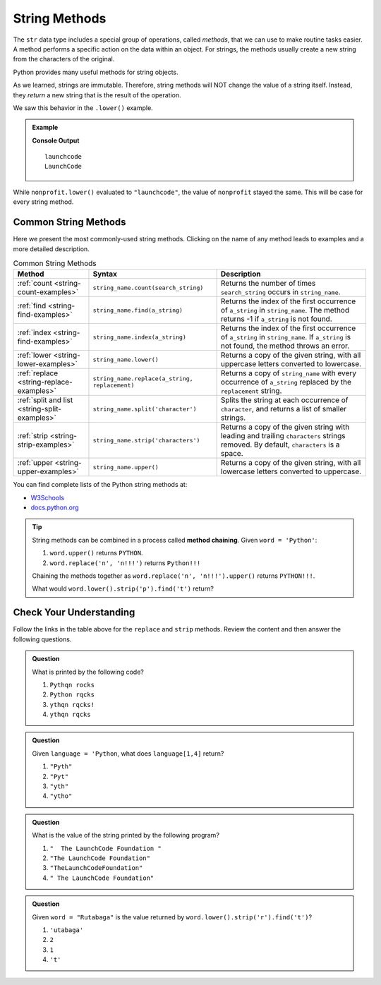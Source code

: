 String Methods
==============

The ``str`` data type includes a special group of operations, called *methods*,
that we can use to make routine tasks easier. A method performs a specific
action on the data within an object. For strings, the methods usually create a
new string from the characters of the original.

Python provides many useful methods for string objects. 

As we learned, strings are immutable. Therefore, string methods will NOT change
the value of a string itself. Instead, they *return* a new string that is the
result of the operation.

We saw this behavior in the ``.lower()`` example.

.. admonition:: Example

   .. sourcecode:: python
      :linenos:

      nonprofit = "LaunchCode"

      print(nonprofit.lower())
      print(nonprofit)

   **Console Output**

   ::

      launchcode
      LaunchCode

While ``nonprofit.lower()`` evaluated to ``"launchcode"``, the value of
``nonprofit`` stayed the same. This will be case for every string method.

Common String Methods
---------------------

.. index::
   single: string; methods

Here we present the most commonly-used string methods. Clicking on the name of
any method leads to examples and a more detailed description.

.. list-table:: Common String Methods
   :header-rows: 1

   * - Method
     - Syntax
     - Description
   * - :ref:`count <string-count-examples>`
     - ``string_name.count(search_string)``
     - Returns the number of times ``search_string`` occurs in ``string_name``.
   * - :ref:`find <string-find-examples>`
     - ``string_name.find(a_string)``
     - Returns the index of the first occurrence of ``a_string`` in
       ``string_name``. The method returns -1 if ``a_string`` is not found.
   * - :ref:`index <string-find-examples>`
     - ``string_name.index(a_string)``
     - Returns the index of the first occurrence of ``a_string`` in
       ``string_name``. If ``a_string`` is not found, the method throws an
       error.
   * - :ref:`lower <string-lower-examples>`
     - ``string_name.lower()``
     - Returns a copy of the given string, with all uppercase letters converted
       to lowercase.
   * - :ref:`replace <string-replace-examples>`
     - ``string_name.replace(a_string, replacement)``
     - Returns a copy of ``string_name`` with every occurrence of ``a_string``
       replaced by the ``replacement`` string.
   * - :ref:`split and list <string-split-examples>`
     - ``string_name.split('character')``
     - Splits the string at each occurrence of ``character``, and returns a
       list of smaller strings.
   * - :ref:`strip <string-strip-examples>`
     - ``string_name.strip('characters')``
     - Returns a copy of the given string with leading and trailing
       ``characters`` strings removed. By default, ``characters`` is a space.
   * - :ref:`upper <string-upper-examples>`
     - ``string_name.upper()``
     - Returns a copy of the given string, with all lowercase letters converted
       to uppercase.

You can find complete lists of the Python string methods at:

- `W3Schools <https://www.w3schools.com/python/python_ref_string.asp>`__
- `docs.python.org <https://docs.python.org/3/library/stdtypes.html?highlight=lower#string-methods>`__

.. admonition:: Tip

   String methods can be combined in a process called **method chaining**.
   Given ``word = 'Python'``:
   
   #. ``word.upper()`` returns ``PYTHON``.
   #. ``word.replace('n', 'n!!!')`` returns ``Python!!!``
   
   Chaining the methods together as ``word.replace('n', 'n!!!').upper()``
   returns ``PYTHON!!!``.
   
   What would ``word.lower().strip('p').find('t')`` return?

Check Your Understanding
------------------------

Follow the links in the table above for the ``replace``  and ``strip`` methods.
Review the content and then answer the following questions.

.. admonition:: Question

   What is printed by the following code?

   .. sourcecode:: python
      :linenos:

      text = "Python rocks!"
      text.replace('o', 'q')
      text.strip('!P')
      print(text)

   #. ``Pythqn rocks``
   #. ``Python rqcks``
   #. ``ythqn rqcks!``
   #. ``ythqn rqcks``

.. Answer: d

.. admonition:: Question

   Given ``language = 'Python``, what does ``language[1,4]`` return?

   #. ``"Pyth"``
   #. ``"Pyt"``
   #. ``"yth"``
   #. ``"ytho"``

.. Answer: d

.. admonition:: Question

   What is the value of the string printed by the following program?

   .. sourcecode:: python
      :linenos:

      org = "  The LaunchCode Foundation "
      trimmed = org.strip()

      print(trimmed)

   #. ``"  The LaunchCode Foundation "``
   #. ``"The LaunchCode Foundation"``
   #. ``"TheLaunchCodeFoundation"``
   #. ``" The LaunchCode Foundation"``

.. Answer: b

.. admonition:: Question

   Given ``word = "Rutabaga"`` is the value returned by
   ``word.lower().strip('r').find('t')``?

   #. ``'utabaga'``
   #. ``2``
   #. ``1``
   #. ``'t'``

.. Answer: c
   